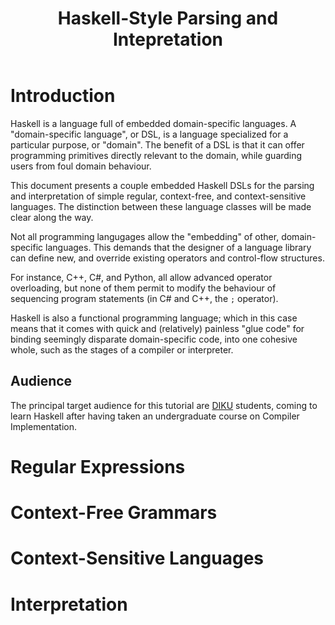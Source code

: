 #+TITLE: Haskell-Style Parsing and Intepretation

* Introduction

Haskell is a language full of embedded domain-specific languages. A
"domain-specific language", or DSL, is a language specialized for a
particular purpose, or "domain". The benefit of a DSL is that it can
offer programming primitives directly relevant to the domain, while
guarding users from foul domain behaviour.

This document presents a couple embedded Haskell DSLs for the
parsing and interpretation of simple regular, context-free, and
context-sensitive languages. The distinction between these language
classes will be made clear along the way.

Not all programming langugages allow the "embedding" of other,
domain-specific languages. This demands that the designer of a
language library can define new, and override existing operators
and control-flow structures.

For instance, C++, C#, and Python, all allow advanced operator
overloading, but none of them permit to modify the behaviour of
sequencing program statements (in C# and C++, the =;= operator).

Haskell is also a functional programming language; which in this
case means that it comes with quick and (relatively) painless
"glue code" for binding seemingly disparate domain-specific code,
into one cohesive whole, such as the stages of a compiler or
interpreter.

** Audience

The principal target audience for this tutorial are [[http://www.diku.dk/][DIKU]] students,
coming to learn Haskell after having taken an undergraduate course
on Compiler Implementation.

* Regular Expressions

* Context-Free Grammars

* Context-Sensitive Languages

* Interpretation
